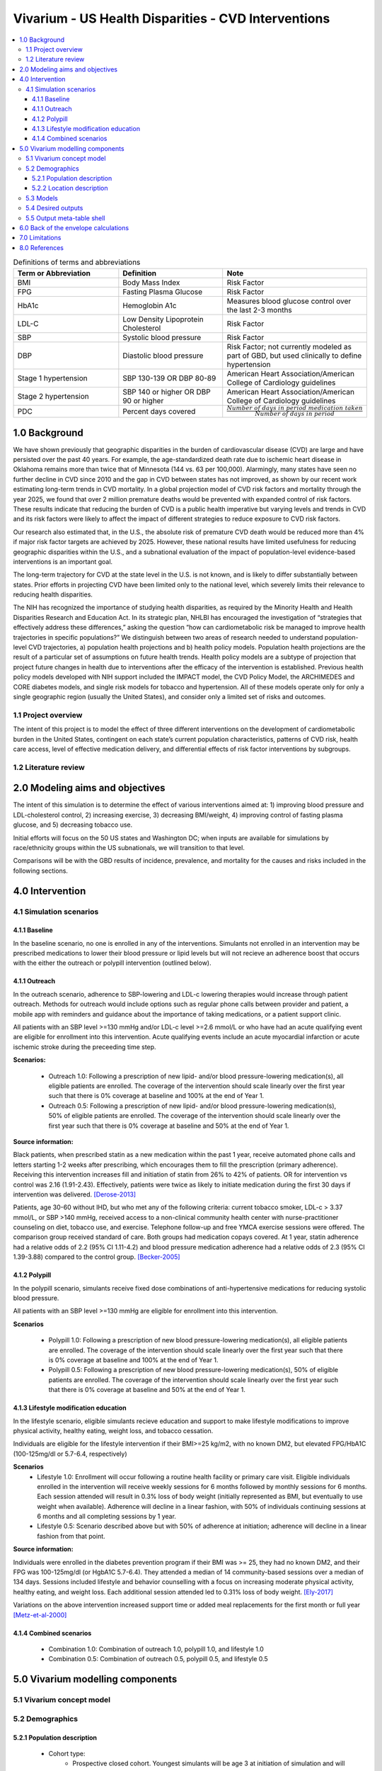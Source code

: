 .. _us_cvd_concept_model:
..
  Section title decorators for this document:

  ==============
  Document Title
  ==============

  Section Level 1 (#.0)
  +++++++++++++++++++++
  
  Section Level 2 (#.#)
  ---------------------

  Section Level 3 (#.#.#)
  ~~~~~~~~~~~~~~~~~~~~~~~

  Section Level 4
  ^^^^^^^^^^^^^^^

  Section Level 5
  '''''''''''''''

  The depth of each section level is determined by the order in which each
  decorator is encountered below. If you need an even deeper section level, just
  choose a new decorator symbol from the list here:
  https://docutils.sourceforge.io/docs/ref/rst/restructuredtext.html#sections
  And then add it to the list of decorators above.

====================================================
Vivarium - US Health Disparities - CVD Interventions
====================================================

.. contents::
  :local:

.. list-table:: Definitions of terms and abbreviations
  :widths: 15 15 15
  :header-rows: 1

  * - Term or Abbreviation
    - Definition
    - Note
  * - BMI
    - Body Mass Index
    - Risk Factor
  * - FPG
    - Fasting Plasma Glucose
    - Risk Factor
  * - HbA1c
    - Hemoglobin A1c
    - Measures blood glucose control over the last 2-3 months
  * - LDL-C
    - Low Density Lipoprotein Cholesterol
    - Risk Factor
  * - SBP
    - Systolic blood pressure
    - Risk Factor
  * - DBP
    - Diastolic blood pressure
    - Risk Factor; not currently modeled as part of GBD, but used clinically to define hypertension
  * - Stage 1 hypertension
    - SBP 130-139 OR DBP 80-89
    - American Heart Association/American College of Cardiology guidelines
  * - Stage 2 hypertension
    - SBP 140 or higher OR DBP 90 or higher
    - American Heart Association/American College of Cardiology guidelines
  * - PDC
    - Percent days covered
    - :math:`\frac{Number\ of\ days\ in\ period\ medication\ taken}{Number\ of\ days\ in\ period}`


.. _uscvd1.0:

1.0 Background
++++++++++++++
We have shown previously that geographic disparities in the burden of cardiovascular disease (CVD) are large and have persisted over the past 40 years. For example, the age-standardized death rate due to ischemic heart disease in Oklahoma remains more than twice that of Minnesota (144 vs. 63 per 100,000). Alarmingly, many states have seen no further decline in CVD since 2010 and the gap in CVD between states has not improved, as shown by our recent work estimating long-term trends in CVD mortality. In a global projection model of CVD risk factors and mortality through the year 2025, we found that over 2 million premature deaths would be prevented with expanded control of risk factors. These results indicate that reducing the burden of CVD is a public health imperative but varying levels and trends in CVD and its risk factors were likely to affect the impact of different strategies to reduce exposure to CVD risk factors. 

Our research also estimated that, in the U.S., the absolute risk of premature CVD death would be reduced more than 4% if major risk factor targets are achieved by 2025. However, these national results have limited usefulness for reducing geographic disparities within the U.S., and a subnational evaluation of the impact of population-level evidence-based interventions is an important goal.  

The long-term trajectory for CVD at the state level in the U.S. is not known, and is likely to differ substantially between states. Prior efforts in projecting CVD have been limited only to the national level, which severely limits their relevance to reducing health disparities.  

The NIH has recognized the importance of studying health disparities, as required by the Minority Health and Health Disparities Research and Education Act. In its strategic plan, NHLBI has encouraged the investigation of “strategies that effectively address these differences,” asking the question “how can cardiometabolic risk be managed to improve health trajectories in specific populations?” We distinguish between two areas of research needed to understand population-level CVD trajectories, a) population health projections and b) health policy models. Population health projections are the result of a particular set of assumptions on future health trends. Health policy models are a subtype of projection that project future changes in health due to interventions after the efficacy of the intervention is established. Previous health policy models developed with NIH support included the IMPACT model, the CVD Policy Model, the ARCHIMEDES and CORE diabetes models, and single risk models for tobacco and hypertension. All of these models operate only for only a single geographic region (usually the United States), and consider only a limited set of risks and outcomes.  

.. _uscvd1.1:

1.1 Project overview
--------------------
The intent of this project is to model the effect of three different interventions on the development of cardiometabolic burden in the United States, contingent on each state’s current population characteristics, patterns of CVD risk, health care access, level of effective medication delivery, and differential effects of risk factor interventions by subgroups. 

.. _uscvd1.2:

1.2 Literature review
---------------------


.. _uscvd2.0:

2.0 Modeling aims and objectives
++++++++++++++++++++++++++++++++

The intent of this simulation is to determine the effect of various interventions aimed at: 1) improving blood pressure and LDL-cholesterol control, 2) increasing exercise, 3) decreasing BMI/weight, 4) improving control of fasting plasma glucose, and 5) decreasing tobacco use. 

Initial efforts will focus on the 50 US states and Washington DC; when inputs are available for simulations by race/ethnicity groups within the US subnationals, we will transition to that level. 

Comparisons will be with the GBD results of incidence, prevalence, and mortality for the causes and risks included in the following sections. 

.. .. _uscvd3.0:

.. 3.0 Causal framework
.. ++++++++++++++++++++

.. .. _uscvd3.1:

.. 3.1 Causal diagram
.. ------------------
 
..  .. note::
..     link to DAGs page
..     use round circles with DAGs

.. **Outcome (O)**:



.. **Most proximal determinant/exposure (E)**:
  


.. **Confounders (C)**:



.. **Effect modifiers**:


.. **Mediators (M)**:


.. .. _uscvd3.2:

.. 3.2 Effect sizes
.. ----------------



4.0 Intervention
++++++++++++++++

.. _uscvd4.1:

4.1 Simulation scenarios
------------------------

.. _4.1.1:

4.1.1 Baseline
~~~~~~~~~~~~~~
In the baseline scenario, no one is enrolled in any of the interventions. Simulants not enrolled in an intervention may be prescribed medications to lower their blood pressure or lipid levels but will not recieve an adherence boost that occurs with the either the outreach or polypill intervention (outlined below).

4.1.1 Outreach
~~~~~~~~~~~~~~
In the outreach scenario, adherence to SBP-lowering and LDL-c lowering therapies would increase through patient outreach. Methods for outreach would include options such as regular phone calls between provider and patient, a mobile app with reminders and guidance about the importance of taking medications, or a patient support clinic.

All patients with an SBP level >=130 mmHg and/or LDL-c level >=2.6 mmol/L or who have had an acute qualifying event are eligible for enrollment into this intervention. Acute qualifying events include an acute myocardial infarction or acute ischemic stroke during the preceeding time step.

**Scenarios:**

  - Outreach 1.0: Following a prescription of new lipid- and/or blood pressure-lowering medication(s), all eligible patients are enrolled. The coverage of the intervention should scale linearly over the first year such that there is 0% coverage at baseline and 100% at the end of Year 1.  
  
  - Outreach 0.5: Following a prescription of new lipid- and/or blood pressure-lowering medication(s), 50% of eligible patients are enrolled. The coverage of the intervention should scale linearly over the first year such that there is 0% coverage at baseline and 50% at the end of Year 1.


**Source information:**

Black patients, when prescribed statin as a new medication within the past 1 year, receive automated phone calls and letters starting 1-2 weeks after prescribing, which encourages them to fill the prescription (primary adherence). Receiving this intervention increases fill and initiation of statin from 26% to 42% of patients. OR for intervention vs control was 2.16 (1.91-2.43). Effectively, patients were twice as likely to initiate medication during the first 30 days if intervention was delivered.  
[Derose-2013]_

Patients, age 30-60 without IHD, but who met any of the following criteria: current tobacco smoker, LDL-c > 3.37 mmol/L, or SBP >140 mmHg, received access to a non-clinical community health center with nurse-practitioner counseling on diet, tobacco use, and exercise. Telephone follow-up and free YMCA exercise sessions were offered. The comparison group received standard of care. Both groups had medication copays covered. At 1 year, statin adherence had a relative odds of 2.2 (95% CI 1.11-4.2) and blood pressure medication adherence had a relative odds of 2.3 (95% CI 1.39-3.88) compared to the control group. 
[Becker-2005]_

.. **Implementation:**

.. For the first 30 days, new statin and blood pressure prescription adherence is increased according to Derose 2013. Adherence to the medications over 1 year after initiation should be increased according to Becker 2005. Effect can persist beyond the length of study.  

.. _4.1.2:

4.1.2 Polypill
~~~~~~~~~~~~~~
In the polypill scenario, simulants receive fixed dose combinations of anti-hypertensive medications for reducing systolic blood pressure.

All patients with an SBP level >=130 mmHg are eligible for enrollment into this intervention.

**Scenarios**

  - Polypill 1.0: Following a prescription of new blood pressure-lowering medication(s), all eligible patients are enrolled. The coverage of the intervention should scale linearly over the first year such that there is 0% coverage at baseline and 100% at the end of Year 1.  
  
  - Polypill 0.5: Following a prescription of new blood pressure-lowering medication(s), 50% of eligible patients are enrolled. The coverage of the intervention should scale linearly over the first year such that there is 0% coverage at baseline and 50% at the end of Year 1.

.. **Source information:**

.. Individuals with prevalent IHD, past ischemic stroke, prevalent PAD, or 5-year CVD risk of 15% or greater received a free 6-month-at-a-time supply of a polypill of either version 1 (aspirin, 75 mg; simvastatin, 40 mg; lisinopril, 10 mg; and atenolol, 50 mg) or version 2 (aspirin, 75 mg; simvastatin, 40 mg; lisinopril, 10 mg; and hydrochlorothiazide, 12.5 mg). Compared with usual care, at 12 months, the polypill group was more likely to be adherent with medications (adjRR 1.13, 95% CI 1.08-1.18). 
.. [Thom-2013]_ 

.. **Implementation:**

.. Adherence to blood pressure lowering and statin medications over 1 year after initiation should be increased according to the above study, though in this scenario we will actually deliver the following combination: atorvastatin (10 mg), amlodipine (2.5 mg), losartan (25 mg), and hydrochlorothiazide (12.5 mg). Effect can persist beyond the length of the study.  
.. [Munoz-NEJM]_ 

.. **Scenarios:**
.. 	- Polypill 1.0: All individuals with IHD, past ischemic stroke, or prevalent PAD (who are not already on medications) receive atorvastatin (10 mg), amlodipine (2.5 mg), losartan (25 mg), and hydrochlorothiazide (12.5 mg) regardless of SBP or LDL-c levels. Medications lead to expected reduction in SBP and LDL-c. Adherence is increased 13% following receipt of those medications.  
.. 	- Polypill 0.5: Above scenario with, but a reduction to 50% of individuals meeting criteria receiving prescription for atorvastatin (10 mg), amlodipine (2.5 mg), losartan (25 mg), and hydrochlorothiazide (12.5 mg) regardless of SBP or LDL-c levels). Medications lead to expected reduction in SBP and LDL-c. Adherence among individuals receiving therapy is increased 13% following receipt of those medications. 

.. _4.1.3:

4.1.3 Lifestyle modification education
~~~~~~~~~~~~~~~~~~~~~~~~~~~~~~~~~~~~~~
In the lifestyle scenario, eligible simulants recieve education and support to make lifestyle modifications to improve physical activity, healthy eating, weight loss, and tobacco cessation.  

Individuals are eligible for the lifestyle intervention if their BMI>=25 kg/m2, with no known DM2, but elevated FPG/HbA1C (100-125mg/dl or 5.7-6.4, respectively)


**Scenarios**
  - Lifestyle 1.0: Enrollment will occur following a routine health facility or primary care visit. Eligible individuals enrolled in the intervention will receive weekly sessions for 6 months followed by monthly sessions for 6 months. Each session attended will result in 0.3% loss of body weight (initially represented as BMI, but eventually to use weight when available). Adherence will decline in a linear fashion, with 50% of individuals continuing sessions at 6 months and all completing sessions by 1 year.  
  
  - Lifestyle 0.5: Scenario described above but with 50% of adherence at initiation; adherence will decline in a linear fashion from that point. 

**Source information:**

Individuals were enrolled in the diabetes prevention program if their BMI was >= 25, they had no known DM2, and their FPG was 100-125mg/dl (or HgbA1C 5.7-6.4). They attended a median of 14 community-based sessions over a median of 134 days. Sessions included lifestyle and behavior counselling with a focus on increasing moderate physical activity, healthy eating, and weight loss. Each additional session attended led to 0.31% loss of body weight.  
[Ely-2017]_  

Variations on the above intervention increased support time or added meal replacements for the first month or full year  
[Metz-et-al-2000]_ 

.. _4.1.4:

4.1.4 Combined scenarios
~~~~~~~~~~~~~~~~~~~~~~~~
	- Combination 1.0: Combination of outreach 1.0, polypill 1.0, and lifestyle 1.0  
	- Combination 0.5: Combination of outreach 0.5, polypill 0.5, and lifestyle 0.5 


.. _uscvd5.0:

5.0 Vivarium modelling components
+++++++++++++++++++++++++++++++++

.. _uscvd5.1:

5.1 Vivarium concept model 
--------------------------
.. image:: concept_model_v2.svg

.. _uscvd5.2:

5.2 Demographics
----------------

.. _uscvd5.2.1:

5.2.1 Population description
~~~~~~~~~~~~~~~~~~~~~~~~~~~~

  - Cohort type: 
  	- Prospective closed cohort. Youngest simulants will be age 3 at initiation of simulation and will be turning 25 when the simulation ends. Oldest simulants will be age 125 at initiation. Ages 3-25 will be modeled but not observed.
  	- Size of largest tracked population: 100,000 simulants
  - Cohort length:
  	- year_start: January 1, 2019
  	- year_end: December 31, 2040
  - Age and sex structure:
  	- Sex: male/female/both
  	- Age range of initialized simulants: age_start=25, age_end=125
  - Time step:
  	- One month
  - Fertility:
  	- Not applicable
  - Stratifications:
  	- P\ :sub:`1`\: healthy individuals
  	- P\ :sub:`2`\: new initiators, elevated risk factor detected at office visit
  	- P\ :sub:`3`\: new initiators, event (acute MI, acute stroke)
  	- P\ :sub:`4`\: previous diagnosis; change in medication
  	- Intended to identify groups that we are interested in being able to track and compare in the simulation.
  	- P\ :sub:`1`\: healthy individuals. These are simulants that are never eligible to recieve any intervention because they never develop elevated risk factors (do not cross the relevant prespecified thresholds for all prespecified risk factors) and never experience a qualifying event (AMI, acute ischemic stroke) during the course of the simulation.
  	- P\ :sub:`2`\: new initiators, primary. Simulants in this group are enrolled in the intervention(s) based on findings of elevated risk factors (simulant crosses a relevant prespecified threshold for one or more prespecified risk factors) at a routine medical (also referred to as an office visit or screening) exam. This corresponds to "primary prevention". 
  	- P\ :sub:`3`\: new initiators, secondary. Simulants in this group are enrolled in the intervention(s) based on experiencing an acute event (AMI/ischemic stroke) who were not previously identified as being at risk due to elevated risk factor levels. This may be due to either: 1) not having elevated risk factors at screening visits that occurred in time steps prior to the event; or, 2) not having a visit during any time step between intialization and event where the simulant was identified as having elevated risk factors and thus meeting eligibility criteria for enrollment in the intervention(s). This corresponds to "secondary prevention"
  	- P\ :sub:`4`\: previous diagnosis. Simulants in this group meet treatment eligibility requirements at the start of the simulation and have been prescribed blood pressure or lipid-lowering medication and/or received guidance from their medical care provider about lifestyle modifications that they should implement in order to reduce their likelihood of developing disease according to standard practice of care. 


.. _uscvd5.2.2:

5.2.2 Location description
~~~~~~~~~~~~~~~~~~~~~~~~~~

**Locations**: All 50 US states and District of Columbia

.. _uscvd5.3:

5.3 Models
----------
`Simulation Results <https://shiny.ihme.washington.edu/content/416/>`_

 .. note::
    validation notebooks and results are stored in /mnt/team/cvd/pub/usa_re/sim_science/validation/
    
.. list-table:: Model verification and validation tracking
  :widths: 3 10 20
  :header-rows: 1

  * - Model
    - Description
    - V&V summary
  * - 1.0
    - Alabama; IHD, ischemic stroke
    - All-cause mortality results look reasonable; issue with angina CSMR
  * - 2.0
    - 
    - 
  * - 3.0
    - 
    - 
  * - 4.0
    - 
    - 
  
.. _uscvd5.4:

5.4 Desired outputs
-------------------

.. _uscvd5.5:

5.5 Output meta-table shell
---------------------------

.. todo::
  - add special stratifications if necessary

.. _uscvd6.0:

6.0 Back of the envelope calculations
+++++++++++++++++++++++++++++++++++++


.. _uscvd7.0:

7.0 Limitations
+++++++++++++++



.. _uscvd8.0:

8.0 References
++++++++++++++

.. [Derose-2013] Derose, Stephen F., et al. "Automated outreach to increase primary adherence to cholesterol-lowering medications." JAMA internal medicine 173.1 (2013): 38-43.
	https://jamanetwork.com/journals/jamainternalmedicine/fullarticle/1399850

.. [Becker-2005] Becker, Diane M., et al. "Impact of a community-based multiple risk factor intervention on cardiovascular risk in black families with a history of premature coronary disease." Circulation 111.10 (2005): 1298-1304.
	https://www.ahajournals.org/doi/10.1161/01.CIR.0000157734.97351.B2

.. [Thom-2013] Thom, Simon, et al. "Effects of a fixed-dose combination strategy on adherence and risk factors in patients with or at high risk of CVD: the UMPIRE randomized clinical trial." Jama 310.9 (2013): 918-929.
	https://jamanetwork.com/journals/jama/fullarticle/1734704

.. [Munoz-NEJM] Muñoz, Daniel, et al. "Polypill for cardiovascular disease prevention in an underserved population." New England Journal of Medicine 381.12 (2019): 1114-1123.
	https://www.nejm.org/doi/10.1056/NEJMoa1815359

.. [Ely-2017] Ely, Elizabeth K., et al. "A national effort to prevent type 2 diabetes: participant-level evaluation of CDC’s National Diabetes Prevention Program." Diabetes care 40.10 (2017): 1331-1341.
	https://care.diabetesjournals.org/content/40/10/1331

.. [Metz-et-al-2000] Metz, Jill A., et al. "A randomized trial of improved weight loss with a prepared meal plan in overweight and obese patients: impact on cardiovascular risk reduction." Archives of internal medicine 160.14 (2000): 2150-2158.
	https://jamanetwork.com/journals/jamainternalmedicine/fullarticle/485403
